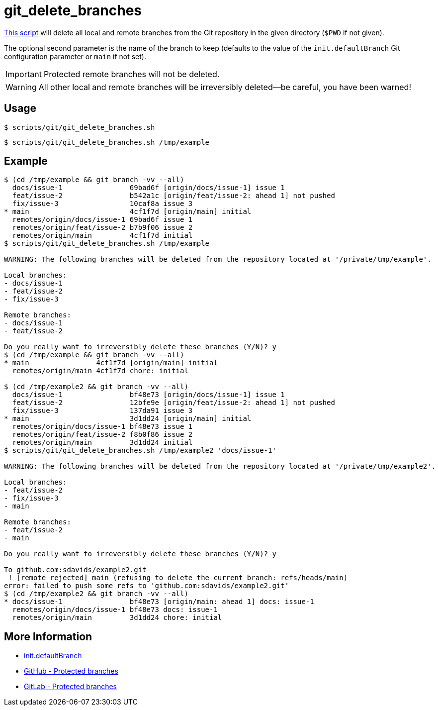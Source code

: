 // SPDX-FileCopyrightText: © 2024 Sebastian Davids <sdavids@gmx.de>
// SPDX-License-Identifier: Apache-2.0
= git_delete_branches
:script_url: https://github.com/sdavids/sdavids-shell-misc/blob/main/scripts/git/git_delete_branches.sh

{script_url}[This script^] will delete all local and remote branches from the Git repository in the given directory (`$PWD` if not given).

The optional second parameter is the name of the branch to keep (defaults to the value of the `init.defaultBranch` Git configuration parameter or `main` if not set).

[IMPORTANT]
====
Protected remote branches will not be deleted.
====

[WARNING]
====
All other local and remote branches will be irreversibly deleted--be careful, you have been warned!
====

== Usage

[,console]
----
$ scripts/git/git_delete_branches.sh
----

[,console]
----
$ scripts/git/git_delete_branches.sh /tmp/example
----

== Example

[,console]
----
$ (cd /tmp/example && git branch -vv --all)
  docs/issue-1                69bad6f [origin/docs/issue-1] issue 1
  feat/issue-2                b542a1c [origin/feat/issue-2: ahead 1] not pushed
  fix/issue-3                 10caf8a issue 3
* main                        4cf1f7d [origin/main] initial
  remotes/origin/docs/issue-1 69bad6f issue 1
  remotes/origin/feat/issue-2 b7b9f06 issue 2
  remotes/origin/main         4cf1f7d initial
$ scripts/git/git_delete_branches.sh /tmp/example

WARNING: The following branches will be deleted from the repository located at '/private/tmp/example'.

Local branches:
- docs/issue-1
- feat/issue-2
- fix/issue-3

Remote branches:
- docs/issue-1
- feat/issue-2

Do you really want to irreversibly delete these branches (Y/N)? y
$ (cd /tmp/example && git branch -vv --all)
* main                4cf1f7d [origin/main] initial
  remotes/origin/main 4cf1f7d chore: initial

$ (cd /tmp/example2 && git branch -vv --all)
  docs/issue-1                bf48e73 [origin/docs/issue-1] issue 1
  feat/issue-2                12bfe9e [origin/feat/issue-2: ahead 1] not pushed
  fix/issue-3                 137da91 issue 3
* main                        3d1dd24 [origin/main] initial
  remotes/origin/docs/issue-1 bf48e73 issue 1
  remotes/origin/feat/issue-2 f8b0f86 issue 2
  remotes/origin/main         3d1dd24 initial
$ scripts/git/git_delete_branches.sh /tmp/example2 'docs/issue-1'

WARNING: The following branches will be deleted from the repository located at '/private/tmp/example2'.

Local branches:
- feat/issue-2
- fix/issue-3
- main

Remote branches:
- feat/issue-2
- main

Do you really want to irreversibly delete these branches (Y/N)? y

To github.com:sdavids/example2.git
 ! [remote rejected] main (refusing to delete the current branch: refs/heads/main)
error: failed to push some refs to 'github.com:sdavids/example2.git'
$ (cd /tmp/example2 && git branch -vv --all)
* docs/issue-1                bf48e73 [origin/main: ahead 1] docs: issue-1
  remotes/origin/docs/issue-1 bf48e73 docs: issue-1
  remotes/origin/main         3d1dd24 chore: initial
----

== More Information

* https://git-scm.com/docs/git-init#Documentation/git-init.txt-code\--initial-branchcodeemltbranch-namegtem[init.defaultBranch]
* https://docs.github.com/en/repositories/configuring-branches-and-merges-in-your-repository/managing-protected-branches/about-protected-branches#allow-deletions[GitHub - Protected branches]
* https://docs.gitlab.com/ee/user/project/repository/branches/protected.html#delete-a-protected-branch[GitLab - Protected branches]
